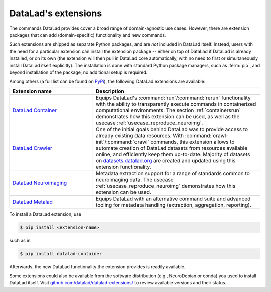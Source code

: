 .. _extensions_intro:

DataLad's extensions
--------------------

.. index:: ! extensions

The commands DataLad provides cover a broad range of domain-agnostic use cases.
However, there are extension packages that can add (domain-specific)
functionality and new commands.

Such extensions are shipped as separate Python packages, and are *not* included in
DataLad itself. Instead, users with the need for a particular extension can
install the extension package -- either on top of DataLad if DataLad is already
installed, or on its own (the extension will then pull in DataLad core
automatically, with no need to first or simultaneously install DataLad itself
explicitly). The installation is done with
standard Python package managers, such as :term:`pip`, and beyond installation
of the package, no additional setup is required.

Among others (a full list can be found on `PyPi <https://pypi.org/search/?q=datalad>`_),
the following DataLad extensions are available:

.. list-table::
   :widths: 50 100
   :header-rows: 1

   * - Extension name
     - Description
   * - `DataLad Container <http://docs.datalad.org/projects/container/en/latest/>`_
     - Equips DataLad's :command:`run`/:command:`rerun` functionality with
       the ability to transparently execute commands in containerized
       computational environments. The section :ref:`containersrun` demonstrates
       how this extension can be used, as well as the usecase :ref:`usecase_reproduce_neuroimg`.
   * - `DataLad Crawler <http://docs.datalad.org/projects/crawler/en/latest/>`_
     - One of the initial goals behind DataLad was to provide access
       to already existing data resources. With
       :command:`crawl-init`/:command:`crawl` commands, this extension
       allows to automate creation of DataLad datasets from resources
       available online, and efficiently keep them
       up-to-date. Majority of datasets on `datasets.datalad.org
       <http://datasets.datalad.org/>`_ are created and updated using
       this extension functionality.

       .. todo::

          contribute a section or a demo, e.g. based on `existing one <http://docs.datalad.org/projects/crawler/en/latest/demos/track_data_from_webpage.html>`__

   * - `DataLad Neuroimaging <https://datalad-neuroimaging.readthedocs.io/en/latest/>`_
     - Metadata extraction support for a range of standards common to
       neuroimaging data. The usecase :ref:`usecase_reproduce_neuroimg` demonstrates
       how this extension can be used.
   * - `DataLad Metalad <http://docs.datalad.org/projects/metalad/en/latest/>`_
     - Equips DataLad with an alternative command suite and advanced tooling
       for metadata handling (extraction, aggregation, reporting).

       .. todo::

          once section on metadata is done, link it here

To install a DataLad extension, use

.. code-block:: bash

   $ pip install <extension-name>

such as in

.. code-block:: bash

   $ pip install datalad-container

Afterwards, the new DataLad functionality the extension provides is
readily available.

Some extensions could also be available from the
software distribution (e.g., NeuroDebian or conda) you used to install
DataLad itself.  Visit `github.com/datalad/datalad-extensions/
<https://github.com/datalad/datalad-extensions/>`_ to review available
versions and their status.
